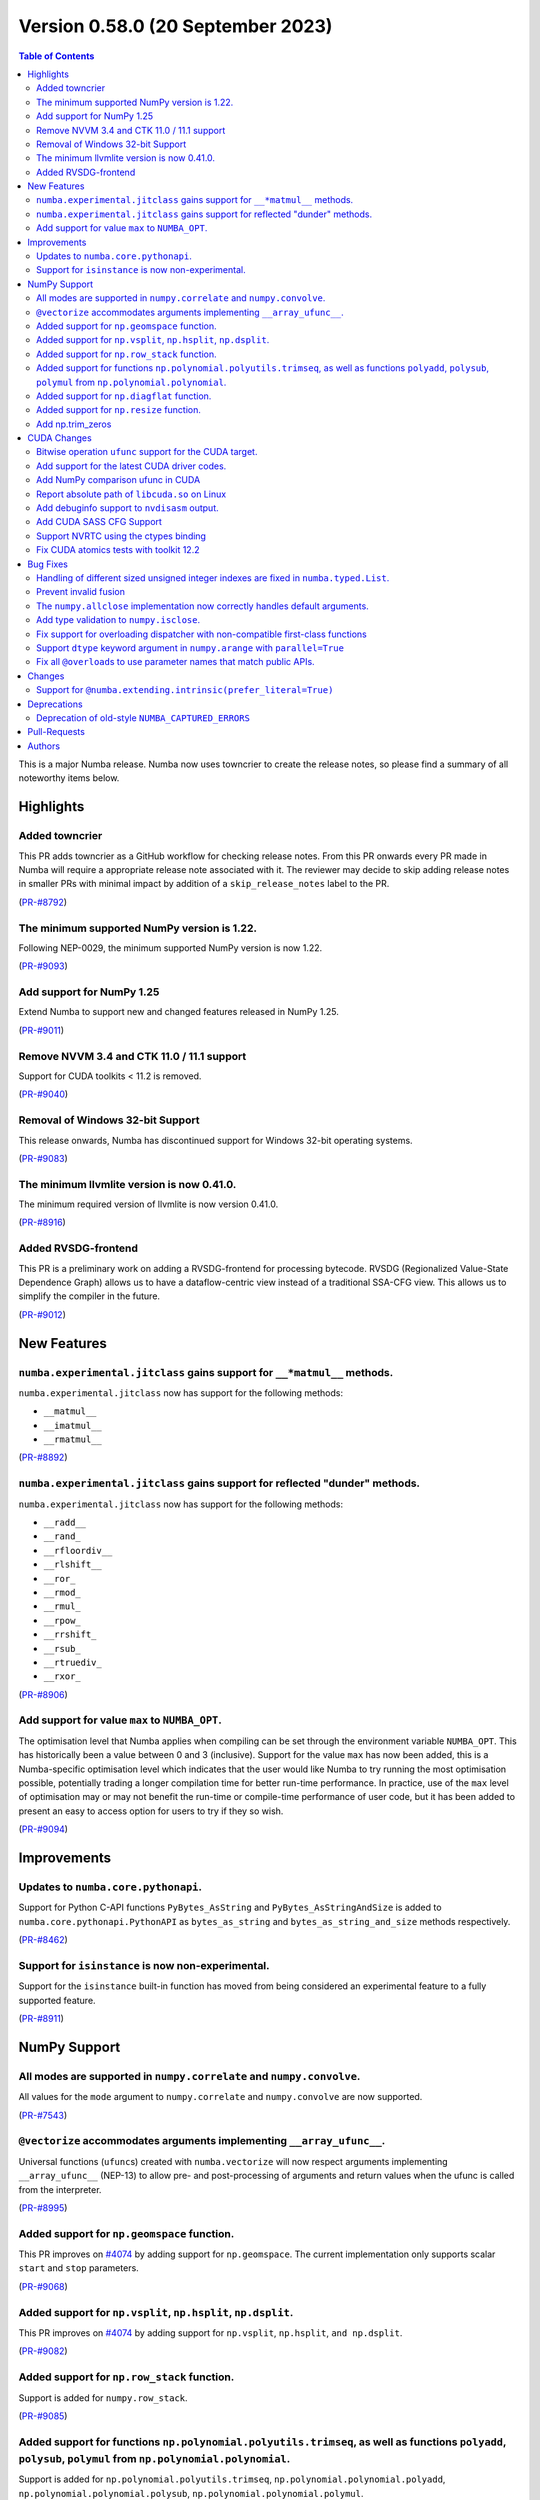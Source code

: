 Version 0.58.0 (20 September 2023)
----------------------------------

.. contents:: Table of Contents
   :depth: 2

This is a major Numba release. Numba now uses towncrier to create the release
notes, so please find a summary of all noteworthy items below.

Highlights
~~~~~~~~~~

Added towncrier
"""""""""""""""

This PR adds towncrier as a GitHub workflow for checking release notes.
From this PR onwards every PR made in Numba will require a appropriate
release note associated with it. The reviewer may decide to skip adding
release notes in smaller PRs with minimal impact by addition of a
``skip_release_notes`` label to the PR.

(`PR-#8792 <https://github.com/numba/numba/pull/8792>`__)

The minimum supported NumPy version is 1.22.
""""""""""""""""""""""""""""""""""""""""""""

Following NEP-0029, the minimum supported NumPy version is now 1.22.

(`PR-#9093 <https://github.com/numba/numba/pull/9093>`__)

Add support for NumPy 1.25
""""""""""""""""""""""""""

Extend Numba to support new and changed features released in NumPy 1.25.

(`PR-#9011 <https://github.com/numba/numba/pull/9011>`__)

Remove NVVM 3.4 and CTK 11.0 / 11.1 support
"""""""""""""""""""""""""""""""""""""""""""

Support for CUDA toolkits < 11.2 is removed.

(`PR-#9040 <https://github.com/numba/numba/pull/9040>`__)

Removal of Windows 32-bit Support
"""""""""""""""""""""""""""""""""

This release onwards, Numba has discontinued support for Windows 32-bit
operating systems.

(`PR-#9083 <https://github.com/numba/numba/pull/9083>`__)

The minimum llvmlite version is now 0.41.0.
"""""""""""""""""""""""""""""""""""""""""""

The minimum required version of llvmlite is now version 0.41.0.

(`PR-#8916 <https://github.com/numba/numba/pull/8916>`__)

Added RVSDG-frontend
""""""""""""""""""""

This PR is a preliminary work on adding a RVSDG-frontend for processing
bytecode. RVSDG (Regionalized Value-State Dependence Graph) allows us to
have a dataflow-centric view instead of a traditional SSA-CFG view. This
allows us to simplify the compiler in the future.

(`PR-#9012 <https://github.com/numba/numba/pull/9012>`__)

New Features
~~~~~~~~~~~~

``numba.experimental.jitclass`` gains support for ``__*matmul__`` methods.
""""""""""""""""""""""""""""""""""""""""""""""""""""""""""""""""""""""""""

``numba.experimental.jitclass`` now has support for the following methods:

* ``__matmul__``
* ``__imatmul__``
* ``__rmatmul__``

(`PR-#8892 <https://github.com/numba/numba/pull/8892>`__)

``numba.experimental.jitclass`` gains support for reflected "dunder" methods.
"""""""""""""""""""""""""""""""""""""""""""""""""""""""""""""""""""""""""""""

``numba.experimental.jitclass`` now has support for the following methods:

* ``__radd__``
* ``__rand_``
* ``__rfloordiv__``
* ``__rlshift__``
* ``__ror_``
* ``__rmod_``
* ``__rmul_``
* ``__rpow_``
* ``__rrshift_``
* ``__rsub_``
* ``__rtruediv_``
* ``__rxor_``

(`PR-#8906 <https://github.com/numba/numba/pull/8906>`__)


Add support for value ``max`` to ``NUMBA_OPT``.
"""""""""""""""""""""""""""""""""""""""""""""""

The optimisation level that Numba applies when compiling can be set through the
environment variable ``NUMBA_OPT``. This has historically been a value between
0 and 3 (inclusive). Support for the value ``max`` has now been added, this is a
Numba-specific optimisation level which indicates that the user would like Numba
to try running the most optimisation possible, potentially trading a longer
compilation time for better run-time performance. In practice, use of the ``max``
level of optimisation may or may not benefit the run-time or compile-time
performance of user code, but it has been added to present an easy to access
option for users to try if they so wish.

(`PR-#9094 <https://github.com/numba/numba/pull/9094>`__)


Improvements
~~~~~~~~~~~~

Updates to ``numba.core.pythonapi``.
""""""""""""""""""""""""""""""""""""

Support for Python C-API functions ``PyBytes_AsString`` and
``PyBytes_AsStringAndSize`` is added to ``numba.core.pythonapi.PythonAPI`` as
``bytes_as_string`` and ``bytes_as_string_and_size`` methods respectively.

(`PR-#8462 <https://github.com/numba/numba/pull/8462>`__)

Support for ``isinstance`` is now non-experimental.
"""""""""""""""""""""""""""""""""""""""""""""""""""

Support for the ``isinstance`` built-in function has moved from being considered
an experimental feature to a fully supported feature.

(`PR-#8911 <https://github.com/numba/numba/pull/8911>`__)


NumPy Support
~~~~~~~~~~~~~

All modes are supported in ``numpy.correlate`` and ``numpy.convolve``.
""""""""""""""""""""""""""""""""""""""""""""""""""""""""""""""""""""""

All values for the ``mode`` argument to ``numpy.correlate`` and
``numpy.convolve`` are now supported.

(`PR-#7543 <https://github.com/numba/numba/pull/7543>`__)

``@vectorize`` accommodates arguments implementing ``__array_ufunc__``.
"""""""""""""""""""""""""""""""""""""""""""""""""""""""""""""""""""""""

Universal functions (``ufunc``\ s) created with ``numba.vectorize`` will now
respect arguments implementing ``__array_ufunc__`` (NEP-13) to allow pre- and
post-processing of arguments and return values when the ufunc is called from the
interpreter.

(`PR-#8995 <https://github.com/numba/numba/pull/8995>`__)


Added support for ``np.geomspace`` function.
""""""""""""""""""""""""""""""""""""""""""""

This PR improves on `#4074 <https://github.com/numba/numba/issues/4074>`__ by
adding support for ``np.geomspace``. The current implementation only supports
scalar ``start`` and ``stop`` parameters.

(`PR-#9068 <https://github.com/numba/numba/pull/9068>`__)

Added support for ``np.vsplit``, ``np.hsplit``, ``np.dsplit``.
""""""""""""""""""""""""""""""""""""""""""""""""""""""""""""""

This PR improves on `#4074 <https://github.com/numba/numba/issues/4074>`__ by adding support for ``np.vsplit``, ``np.hsplit``, ``and np.dsplit``.

(`PR-#9082 <https://github.com/numba/numba/pull/9082>`__)

Added support for ``np.row_stack`` function.
""""""""""""""""""""""""""""""""""""""""""""

Support is added for ``numpy.row_stack``.

(`PR-#9085 <https://github.com/numba/numba/pull/9085>`__)

Added support for functions ``np.polynomial.polyutils.trimseq``, as well as functions ``polyadd``, ``polysub``, ``polymul`` from ``np.polynomial.polynomial``.
""""""""""""""""""""""""""""""""""""""""""""""""""""""""""""""""""""""""""""""""""""""""""""""""""""""""""""""""""""""""""""""""""""""""""""""""""""""""""""""

Support is added for ``np.polynomial.polyutils.trimseq``, ``np.polynomial.polynomial.polyadd``, ``np.polynomial.polynomial.polysub``, ``np.polynomial.polynomial.polymul``.

(`PR-#9087 <https://github.com/numba/numba/pull/9087>`__)

Added support for ``np.diagflat`` function.
"""""""""""""""""""""""""""""""""""""""""""

Support is added for ``numpy.diagflat``.

(`PR-#9113 <https://github.com/numba/numba/pull/9113>`__)

Added support for ``np.resize`` function.
"""""""""""""""""""""""""""""""""""""""""

Support is added for ``numpy.resize``.

(`PR-#9118 <https://github.com/numba/numba/pull/9118>`__)

Add np.trim_zeros
"""""""""""""""""

Support for ``np.trim_zeros()`` is added.

(`PR-#9074 <https://github.com/numba/numba/pull/9074>`__)


CUDA Changes
~~~~~~~~~~~~

Bitwise operation ``ufunc`` support for the CUDA target.
""""""""""""""""""""""""""""""""""""""""""""""""""""""""

Support is added for some ``ufunc``\ s associated with bitwise operation on the
CUDA target. Namely:

* ``numpy.bitwise_and``
* ``numpy.bitwise_or``
* ``numpy.bitwise_not``
* ``numpy.bitwise_xor``
* ``numpy.invert``
* ``numpy.left_shift``
* ``numpy.right_shift``

(`PR-#8974 <https://github.com/numba/numba/pull/8974>`__)

Add support for the latest CUDA driver codes.
"""""""""""""""""""""""""""""""""""""""""""""

Support is added for the latest set of CUDA driver codes.

(`PR-#8988 <https://github.com/numba/numba/pull/8988>`__)


Add NumPy comparison ufunc in CUDA
""""""""""""""""""""""""""""""""""
this PR adds support for comparison ufuncs for the CUDA target
(eg. ``numpy.greater``, ``numpy.greater_equal``, ``numpy.less_equal``, etc.).

(`PR-#9007 <https://github.com/numba/numba/pull/9007>`__)

Report absolute path of ``libcuda.so`` on Linux
"""""""""""""""""""""""""""""""""""""""""""""""

``numba -s`` now reports the absolute path to ``libcuda.so`` on Linux, to aid
troubleshooting driver issues, particularly on WSL2 where a Linux driver can
incorrectly be installed in the environment.

(`PR-#9034 <https://github.com/numba/numba/pull/9034>`__)

Add debuginfo support to ``nvdisasm`` output.
"""""""""""""""""""""""""""""""""""""""""""""

Support is added for debuginfo (source line and inlining information) in
functions that make calls through ``nvdisasm``. For example the CUDA dispatcher
``.inspect_sass`` method output is now augmented with this information.

(`PR-#9035 <https://github.com/numba/numba/pull/9035>`__)


Add CUDA SASS CFG Support
"""""""""""""""""""""""""

This PR adds support for getting the SASS CFG in dot language format.
It adds an ``inspect_sass_cfg()`` method to CUDADispatcher and the ``-cfg``
flag to the nvdisasm command line tool.

(`PR-#9051 <https://github.com/numba/numba/pull/9051>`__)

Support NVRTC using the ctypes binding
""""""""""""""""""""""""""""""""""""""

NVRTC can now be used when the ctypes binding is in use, enabling float16, and
linking CUDA C / C++ sources without needing the NVIDIA CUDA Python bindings.

(`PR-#9086 <https://github.com/numba/numba/pull/9086>`__)

Fix CUDA atomics tests with toolkit 12.2
""""""""""""""""""""""""""""""""""""""""

CUDA 12.2 generates slightly different PTX for some atomics, so the relevant
tests are updated to look for the correct instructions when 12.2 is used.

(`PR-#9088 <https://github.com/numba/numba/pull/9088>`__)


Bug Fixes
~~~~~~~~~

Handling of different sized unsigned integer indexes are fixed in ``numba.typed.List``.
"""""""""""""""""""""""""""""""""""""""""""""""""""""""""""""""""""""""""""""""""""""""

An issue with the order of truncation/extension and casting of unsigned integer
indexes in ``numba.typed.List`` has been fixed.

(`PR-#7262 <https://github.com/numba/numba/pull/7262>`__)

Prevent invalid fusion
""""""""""""""""""""""

This PR fixes an issue in which an array first read in a parfor and later
written in the same parfor would only be classified as used in the parfor.
When a subsequent parfor also used the same array then fusion of the
parfors was happening which should have been forbidden given that that the
first parfor was also writing to the array.  This PR treats such arrays
in a parfor as being both used and defined so that fusion will be prevented.

(`PR-#7582 <https://github.com/numba/numba/pull/7582>`__)

The ``numpy.allclose`` implementation now correctly handles default arguments.
""""""""""""""""""""""""""""""""""""""""""""""""""""""""""""""""""""""""""""""

The implementation of ``numpy.allclose`` is corrected to use ``TypingError`` to
report typing errors.

(`PR-#8885 <https://github.com/numba/numba/pull/8885>`__)

Add type validation to ``numpy.isclose``.
"""""""""""""""""""""""""""""""""""""""""

Type validation is added to the implementation of ``numpy.isclose``.

(`PR-#8944 <https://github.com/numba/numba/pull/8944>`__)

Fix support for overloading dispatcher with non-compatible first-class functions
""""""""""""""""""""""""""""""""""""""""""""""""""""""""""""""""""""""""""""""""

Fixes an error caused by not handling compilation error during casting of
``Dispatcher`` objects into first-class functions. With the fix, users can now
overload a dispatcher with non-compatible first-class functions. Refer to
https://github.com/numba/numba/issues/9071 for details.

(`PR-#9072 <https://github.com/numba/numba/pull/9072>`__)

Support ``dtype`` keyword argument in ``numpy.arange`` with ``parallel=True``
"""""""""""""""""""""""""""""""""""""""""""""""""""""""""""""""""""""""""""""

Fixes parfors transformation to support the use of ``dtype`` keyword argument in
``numpy.arange(..., dtype=dtype)``.

(`PR-#9095 <https://github.com/numba/numba/pull/9095>`__)

Fix all ``@overload``\ s to use parameter names that match public APIs.
"""""""""""""""""""""""""""""""""""""""""""""""""""""""""""""""""""""""

Some of the Numba ``@overload``\ s for functions in NumPy and Python's built-ins
were written using parameter names that did not match those used in API they
were overloading. The result of this being that calling a function with such a
mismatch using the parameter names as key-word arguments at the call site would
result in a compilation error. This has now been universally fixed throughout
the code base and a unit test is running with a best-effort attempt to prevent
reintroduction of similar mistakes in the future. Fixed functions include:

From Python built-ins:

* ``complex``

From the Python ``random`` module:

* ``random.seed``
* ``random.gauss``
* ``random.normalvariate``
* ``random.randrange``
* ``random.randint``
* ``random.uniform``
* ``random.shuffle``

From the ``numpy`` module:

* ``numpy.argmin``
* ``numpy.argmax``
* ``numpy.array_equal``
* ``numpy.average``
* ``numpy.count_nonzero``
* ``numpy.flip``
* ``numpy.fliplr``
* ``numpy.flipud``
* ``numpy.iinfo``
* ``numpy.isscalar``
* ``numpy.imag``
* ``numpy.real``
* ``numpy.reshape``
* ``numpy.rot90``
* ``numpy.swapaxes``
* ``numpy.union1d``
* ``numpy.unique``

From the ``numpy.linalg`` module:

* ``numpy.linalg.norm``
* ``numpy.linalg.cond``
* ``numpy.linalg.matrix_rank``

From the ``numpy.random`` module:

* ``numpy.random.beta``
* ``numpy.random.chisquare``
* ``numpy.random.f``
* ``numpy.random.gamma``
* ``numpy.random.hypergeometric``
* ``numpy.random.lognormal``
* ``numpy.random.pareto``
* ``numpy.random.randint``
* ``numpy.random.random_sample``
* ``numpy.random.ranf``
* ``numpy.random.rayleigh``
* ``numpy.random.sample``
* ``numpy.random.shuffle``
* ``numpy.random.standard_gamma``
* ``numpy.random.triangular``
* ``numpy.random.weibull``

(`PR-#9099 <https://github.com/numba/numba/pull/9099>`__)


Changes
~~~~~~~


Support for ``@numba.extending.intrinsic(prefer_literal=True)``
"""""""""""""""""""""""""""""""""""""""""""""""""""""""""""""""

In the high level extension API, the ``prefer_literal`` option is added to the
``numba.extending.intrinsic`` decorator to prioritize the use of literal types
when available. This has the same behavior as in the ``prefer_literal``
option in the ``numba.extending.overload`` decorator.

(`PR-#6647 <https://github.com/numba/numba/pull/6647>`__)


Deprecations
~~~~~~~~~~~~

Deprecation of old-style ``NUMBA_CAPTURED_ERRORS``
""""""""""""""""""""""""""""""""""""""""""""""""""

Added deprecation schedule of ``NUMBA_CAPTURED_ERRORS=old_style``.
``NUMBA_CAPTURED_ERRORS=new_style`` will become the default in future releases.
Details are documented at
https://numba.readthedocs.io/en/stable/reference/deprecation.html#deprecation-of-old-style-numba-captured-errors

(`PR-#9090 <https://github.com/numba/numba/pull/9090>`__)

Pull-Requests
~~~~~~~~~~~~~

* PR `#6647 <https://github.com/numba/numba/pull/6647>`_: Support prefer_literal option for intrinsic decorator (`ashutoshvarma <https://github.com/ashutoshvarma>`_ `sklam <https://github.com/sklam>`_)
* PR `#7262 <https://github.com/numba/numba/pull/7262>`_: fix order of handling and casting (`esc <https://github.com/esc>`_)
* PR `#7543 <https://github.com/numba/numba/pull/7543>`_: Support for all modes in np.correlate and np.convolve (`jeertmans <https://github.com/jeertmans>`_)
* PR `#7582 <https://github.com/numba/numba/pull/7582>`_: Use get_parfor_writes to detect illegal array access that prevents fusion. (`DrTodd13 <https://github.com/DrTodd13>`_)
* PR `#8371 <https://github.com/numba/numba/pull/8371>`_: Added binomial distribution (`esc <https://github.com/esc>`_ `kc611 <https://github.com/kc611>`_)
* PR `#8462 <https://github.com/numba/numba/pull/8462>`_: Add PyBytes_AsString and PyBytes_AsStringAndSize (`ianna <https://github.com/ianna>`_)
* PR `#8633 <https://github.com/numba/numba/pull/8633>`_: DOC: Convert vectorize and guvectorize examples to doctests (`Matt711 <https://github.com/Matt711>`_)
* PR `#8730 <https://github.com/numba/numba/pull/8730>`_: Update dev-docs (`sgbaird <https://github.com/sgbaird>`_ `esc <https://github.com/esc>`_)
* PR `#8792 <https://github.com/numba/numba/pull/8792>`_: Added towncrier as a github workflow (`kc611 <https://github.com/kc611>`_)
* PR `#8854 <https://github.com/numba/numba/pull/8854>`_: Updated mk_alloc to support Numba-Dpex compute follows data. (`mingjie-intel <https://github.com/mingjie-intel>`_)
* PR `#8861 <https://github.com/numba/numba/pull/8861>`_: CUDA: Don't add device kwarg for jit registry (`gmarkall <https://github.com/gmarkall>`_)
* PR `#8871 <https://github.com/numba/numba/pull/8871>`_: Don't return the function in CallConv.decorate_function() (`gmarkall <https://github.com/gmarkall>`_)
* PR `#8885 <https://github.com/numba/numba/pull/8885>`_: Fix np.allclose not handling default args (`guilhermeleobas <https://github.com/guilhermeleobas>`_)
* PR `#8892 <https://github.com/numba/numba/pull/8892>`_: Add support for __*matmul__ methods in jitclass (`louisamand <https://github.com/louisamand>`_)
* PR `#8895 <https://github.com/numba/numba/pull/8895>`_: CUDA: Enable caching functions that use CG (`gmarkall <https://github.com/gmarkall>`_)
* PR `#8906 <https://github.com/numba/numba/pull/8906>`_: Add support for reflected dunder methods in jitclass (`louisamand <https://github.com/louisamand>`_)
* PR `#8911 <https://github.com/numba/numba/pull/8911>`_: Remove isinstance experimental feature warning (`guilhermeleobas <https://github.com/guilhermeleobas>`_)
* PR `#8916 <https://github.com/numba/numba/pull/8916>`_: Bump llvmlite requirement to 0.41.0dev0 (`sklam <https://github.com/sklam>`_)
* PR `#8925 <https://github.com/numba/numba/pull/8925>`_: Update release checklist template (`sklam <https://github.com/sklam>`_)
* PR `#8937 <https://github.com/numba/numba/pull/8937>`_: Remove old Website development documentation (`esc <https://github.com/esc>`_ `gmarkall <https://github.com/gmarkall>`_)
* PR `#8944 <https://github.com/numba/numba/pull/8944>`_: Add exceptions to np.isclose (`guilhermeleobas <https://github.com/guilhermeleobas>`_)
* PR `#8974 <https://github.com/numba/numba/pull/8974>`_: CUDA: Add binary ufunc support (`Matt711 <https://github.com/Matt711>`_)
* PR `#8976 <https://github.com/numba/numba/pull/8976>`_: Fix index URL for ptxcompiler/cubinlinker packages. (`bdice <https://github.com/bdice>`_)
* PR `#8978 <https://github.com/numba/numba/pull/8978>`_: Import MVC packages when using MVCLinker. (`bdice <https://github.com/bdice>`_)
* PR `#8983 <https://github.com/numba/numba/pull/8983>`_: Fix typo in deprecation.rst (`dsgibbons <https://github.com/dsgibbons>`_)
* PR `#8988 <https://github.com/numba/numba/pull/8988>`_: support for latest CUDA driver codes #8363 (`s1Sharp <https://github.com/s1Sharp>`_)
* PR `#8995 <https://github.com/numba/numba/pull/8995>`_: Allow libraries that implement __array_ufunc__ to override DUFunc.__c… (`jpivarski <https://github.com/jpivarski>`_)
* PR `#9007 <https://github.com/numba/numba/pull/9007>`_: CUDA: Add comparison ufunc support (`Matt711 <https://github.com/Matt711>`_)
* PR `#9012 <https://github.com/numba/numba/pull/9012>`_: RVSDG-frontend (`sklam <https://github.com/sklam>`_)
* PR `#9021 <https://github.com/numba/numba/pull/9021>`_: update the release checklist following 0.57.1rc1 (`esc <https://github.com/esc>`_)
* PR `#9022 <https://github.com/numba/numba/pull/9022>`_: fix: update the C++ ABI repo reference (`emmanuel-ferdman <https://github.com/emmanuel-ferdman>`_)
* PR `#9028 <https://github.com/numba/numba/pull/9028>`_: Replace use of imp module removed in 3.12 (`hauntsaninja <https://github.com/hauntsaninja>`_)
* PR `#9034 <https://github.com/numba/numba/pull/9034>`_: CUDA libs test: Report the absolute path of the loaded libcuda.so on Linux, + other improvements (`gmarkall <https://github.com/gmarkall>`_)
* PR `#9035 <https://github.com/numba/numba/pull/9035>`_: CUDA: Allow for debuginfo in nvdisasm output (`Matt711 <https://github.com/Matt711>`_)
* PR `#9037 <https://github.com/numba/numba/pull/9037>`_: Recognize additional functions as being pure or not having side effects. (`DrTodd13 <https://github.com/DrTodd13>`_)
* PR `#9039 <https://github.com/numba/numba/pull/9039>`_: Correct git clone link in installation instructions. (`ellifteria <https://github.com/ellifteria>`_)
* PR `#9040 <https://github.com/numba/numba/pull/9040>`_: Remove NVVM 3.4 and CTK 11.0 / 11.1 support (`gmarkall <https://github.com/gmarkall>`_)
* PR `#9046 <https://github.com/numba/numba/pull/9046>`_: copy the change log changes for 0.57.1 to main (`esc <https://github.com/esc>`_)
* PR `#9050 <https://github.com/numba/numba/pull/9050>`_: Update CODEOWNERS (`sklam <https://github.com/sklam>`_)
* PR `#9051 <https://github.com/numba/numba/pull/9051>`_: Add CUDA CFG support (`Matt711 <https://github.com/Matt711>`_)
* PR `#9056 <https://github.com/numba/numba/pull/9056>`_: adding weekly meeting notes script (`esc <https://github.com/esc>`_)
* PR `#9068 <https://github.com/numba/numba/pull/9068>`_: Adding np.geomspace (`KrisMinchev <https://github.com/KrisMinchev>`_)
* PR `#9069 <https://github.com/numba/numba/pull/9069>`_: Fix towncrier error due to importlib_resources upgrade (`sklam <https://github.com/sklam>`_)
* PR `#9072 <https://github.com/numba/numba/pull/9072>`_: Fix support for overloading dispatcher with non-compatible first-class functions (`gmarkall <https://github.com/gmarkall>`_ `sklam <https://github.com/sklam>`_)
* PR `#9074 <https://github.com/numba/numba/pull/9074>`_: Add np.trim_zeros (`sungraek <https://github.com/sungraek>`_ `guilhermeleobas <https://github.com/guilhermeleobas>`_)
* PR `#9082 <https://github.com/numba/numba/pull/9082>`_: Add np.vsplit, np.hsplit, and np.dsplit (`KrisMinchev <https://github.com/KrisMinchev>`_)
* PR `#9083 <https://github.com/numba/numba/pull/9083>`_: Removed windows 32 references from code and documentation (`kc611 <https://github.com/kc611>`_)
* PR `#9085 <https://github.com/numba/numba/pull/9085>`_: Add tests for np.row_stack (`KrisMinchev <https://github.com/KrisMinchev>`_)
* PR `#9086 <https://github.com/numba/numba/pull/9086>`_: Support NVRTC using ctypes binding (`testhound <https://github.com/testhound>`_ `gmarkall <https://github.com/gmarkall>`_)
* PR `#9087 <https://github.com/numba/numba/pull/9087>`_: Add trimseq from np.polynomial.polyutils and polyadd, polysub, polymul from np.polynomial.polynomial (`KrisMinchev <https://github.com/KrisMinchev>`_)
* PR `#9088 <https://github.com/numba/numba/pull/9088>`_: Fix: Issue 9063 - CUDA atomics tests failing with CUDA 12.2 (`gmarkall <https://github.com/gmarkall>`_)
* PR `#9090 <https://github.com/numba/numba/pull/9090>`_: Add deprecation notice for old_style error capturing. (`esc <https://github.com/esc>`_ `sklam <https://github.com/sklam>`_)
* PR `#9094 <https://github.com/numba/numba/pull/9094>`_: Add support for a 'max' level to NUMBA_OPT environment variable. (`stuartarchibald <https://github.com/stuartarchibald>`_)
* PR `#9095 <https://github.com/numba/numba/pull/9095>`_: Support dtype keyword in arange_parallel_impl (`DrTodd13 <https://github.com/DrTodd13>`_ `sklam <https://github.com/sklam>`_)
* PR `#9105 <https://github.com/numba/numba/pull/9105>`_: NumPy 1.25 support (PR #9011) continued (`gmarkall <https://github.com/gmarkall>`_ `apmasell <https://github.com/apmasell>`_)
* PR `#9111 <https://github.com/numba/numba/pull/9111>`_: Fixes ReST syntax error in PR#9099 (`stuartarchibald <https://github.com/stuartarchibald>`_ `gmarkall <https://github.com/gmarkall>`_ `sklam <https://github.com/sklam>`_ `apmasell <https://github.com/apmasell>`_)
* PR `#9112 <https://github.com/numba/numba/pull/9112>`_: Fixups for PR#9100 (`stuartarchibald <https://github.com/stuartarchibald>`_ `sklam <https://github.com/sklam>`_)
* PR `#9113 <https://github.com/numba/numba/pull/9113>`_: Add support for np.diagflat (`KrisMinchev <https://github.com/KrisMinchev>`_)
* PR `#9114 <https://github.com/numba/numba/pull/9114>`_: update np min to 122 (`stuartarchibald <https://github.com/stuartarchibald>`_ `esc <https://github.com/esc>`_)
* PR `#9117 <https://github.com/numba/numba/pull/9117>`_: Fixed towncrier template rendering (`kc611 <https://github.com/kc611>`_)
* PR `#9118 <https://github.com/numba/numba/pull/9118>`_: Add support for np.resize() (`KrisMinchev <https://github.com/KrisMinchev>`_)
* PR `#9120 <https://github.com/numba/numba/pull/9120>`_: Update conda-recipe for numba-rvsdg (`sklam <https://github.com/sklam>`_)
* PR `#9127 <https://github.com/numba/numba/pull/9127>`_: Fix accidental cffi test deps, refactor cffi skipping (`gmarkall <https://github.com/gmarkall>`_)
* PR `#9128 <https://github.com/numba/numba/pull/9128>`_: Merge rvsdg_frontend branch to main (`esc <https://github.com/esc>`_ `sklam <https://github.com/sklam>`_)
* PR `#9152 <https://github.com/numba/numba/pull/9152>`_: Fix old_style error capturing deprecation warnings (`sklam <https://github.com/sklam>`_)
* PR `#9159 <https://github.com/numba/numba/pull/9159>`_: Fix uncaught exception in find_file() (`gmarkall <https://github.com/gmarkall>`_)
* PR `#9173 <https://github.com/numba/numba/pull/9173>`_: Towncrier fixups (Continue #9158 and retarget to main branch) (`sklam <https://github.com/sklam>`_)
* PR `#9181 <https://github.com/numba/numba/pull/9181>`_: Remove extra decrefs in RNG (`sklam <https://github.com/sklam>`_)

Authors
~~~~~~~

* `apmasell <https://github.com/apmasell>`_
* `ashutoshvarma <https://github.com/ashutoshvarma>`_
* `bdice <https://github.com/bdice>`_
* `DrTodd13 <https://github.com/DrTodd13>`_
* `dsgibbons <https://github.com/dsgibbons>`_
* `ellifteria <https://github.com/ellifteria>`_
* `emmanuel-ferdman <https://github.com/emmanuel-ferdman>`_
* `esc <https://github.com/esc>`_
* `gmarkall <https://github.com/gmarkall>`_
* `guilhermeleobas <https://github.com/guilhermeleobas>`_
* `hauntsaninja <https://github.com/hauntsaninja>`_
* `ianna <https://github.com/ianna>`_
* `jeertmans <https://github.com/jeertmans>`_
* `jpivarski <https://github.com/jpivarski>`_
* `jtilly <https://github.com/jtilly>`_
* `kc611 <https://github.com/kc611>`_
* `KrisMinchev <https://github.com/KrisMinchev>`_
* `louisamand <https://github.com/louisamand>`_
* `Matt711 <https://github.com/Matt711>`_
* `mingjie-intel <https://github.com/mingjie-intel>`_
* `s1Sharp <https://github.com/s1Sharp>`_
* `sgbaird <https://github.com/sgbaird>`_
* `sklam <https://github.com/sklam>`_
* `stuartarchibald <https://github.com/stuartarchibald>`_
* `sungraek <https://github.com/sungraek>`_
* `testhound <https://github.com/testhound>`_
